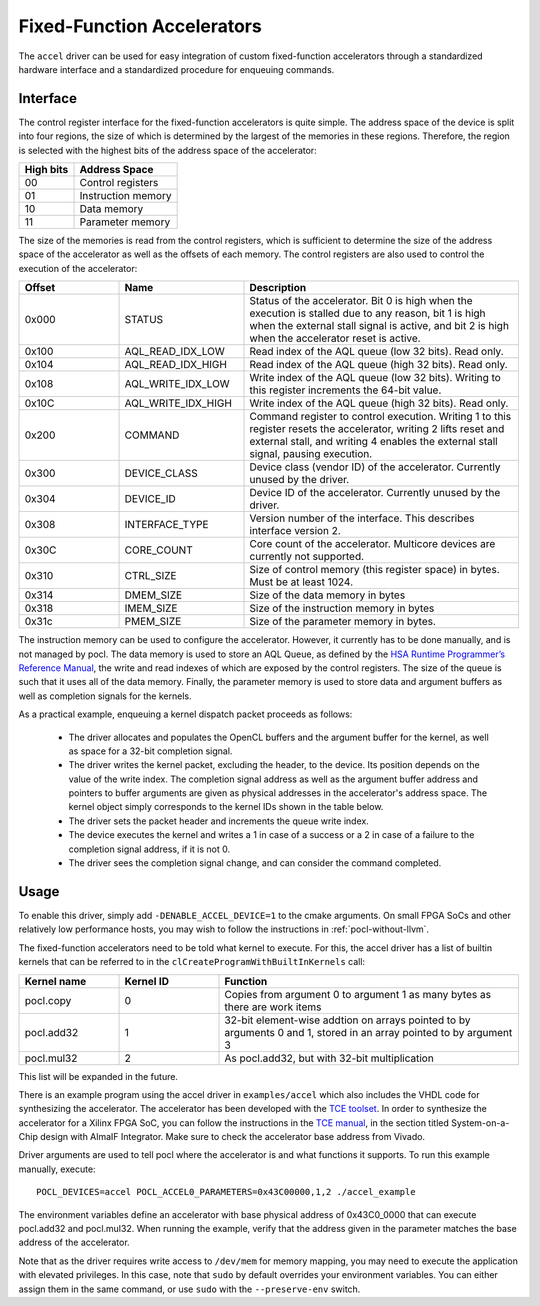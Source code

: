 ===========================
Fixed-Function Accelerators
===========================

The ``accel`` driver can be used for easy integration of custom fixed-function
accelerators through a standardized hardware interface and a standardized
procedure for enqueuing commands.


Interface
---------

The control register interface for the fixed-function accelerators is quite
simple. The address space of the device is split into four regions, the size of
which is determined by the largest of the memories in these regions.
Therefore, the region is selected with the highest bits of the address space of
the accelerator:

+-------------+--------------------+
| High bits   | Address Space      |
|             |                    |
+=============+====================+
| 00          | Control registers  |
+-------------+--------------------+
| 01          | Instruction memory |
+-------------+--------------------+
| 10          | Data memory        |
+-------------+--------------------+
| 11          | Parameter memory   |
+-------------+--------------------+

The size of the memories is read from the control registers, which is sufficient
to determine the size of the address space of the accelerator as well as the
offsets of each memory. The control registers are also used to control the
execution of the accelerator:

.. list-table::
  :widths: 20 25 55
  :header-rows: 1

  * - Offset
    - Name
    - Description
  * - 0x000
    - STATUS
    - Status of the accelerator. Bit 0 is high when the execution is stalled
      due to any reason, bit 1 is high when the external stall signal is active,
      and bit 2 is high when the accelerator reset is active.
  * - 0x100
    - AQL_READ_IDX_LOW
    - Read index of the AQL queue (low 32 bits). Read only.
  * - 0x104
    - AQL_READ_IDX_HIGH
    - Read index of the AQL queue (high 32 bits). Read only.
  * - 0x108
    - AQL_WRITE_IDX_LOW
    - Write index of the AQL queue (low 32 bits). Writing to this register
      increments the 64-bit value.
  * - 0x10C
    - AQL_WRITE_IDX_HIGH
    - Write index of the AQL queue (high 32 bits). Read only.
  * - 0x200
    - COMMAND
    - Command register to control execution. Writing 1 to this register resets
      the accelerator, writing 2 lifts reset and external stall, and writing 4
      enables the external stall signal, pausing execution.
  * - 0x300
    - DEVICE_CLASS
    - Device class (vendor ID) of the accelerator. Currently unused by the
      driver.
  * - 0x304
    - DEVICE_ID
    - Device ID of the accelerator. Currently unused by the driver.
  * - 0x308
    - INTERFACE_TYPE
    - Version number of the interface. This describes interface
      version 2.
  * - 0x30C
    - CORE_COUNT
    - Core count of the accelerator. Multicore devices are currently not
      supported.
  * - 0x310
    - CTRL_SIZE
    - Size of control memory (this register space) in bytes.
      Must be at least 1024.
  * - 0x314
    - DMEM_SIZE
    - Size of the data memory in bytes
  * - 0x318
    - IMEM_SIZE
    - Size of the instruction memory in bytes
  * - 0x31c
    - PMEM_SIZE
    - Size of the parameter memory in bytes.

The instruction memory can be used to configure the accelerator. However, it
currently has to be done manually, and is not managed by pocl. The data memory
is used to store an AQL Queue, as defined by the `HSA Runtime Programmer’s
Reference Manual <http://www.hsafoundation.com/standards/>`_, the write and read
indexes of which are exposed by the control registers. The size of the queue is
such that it uses all of the data memory. Finally, the parameter memory is used
to store data and argument buffers as well as completion signals for the
kernels.

As a practical example, enqueuing a kernel dispatch packet proceeds as follows:

  - The driver allocates and populates the OpenCL buffers and the argument
    buffer for the kernel, as well as space for a 32-bit completion signal.
  - The driver writes the kernel packet, excluding the header, to the device.
    Its position depends on the value of the write index. The completion signal
    address as well as the argument buffer address and pointers to buffer
    arguments are given as physical addresses in the accelerator's address
    space. The kernel object simply corresponds to the kernel IDs shown in the
    table below.
  - The driver sets the packet header and increments the queue write index.
  - The device executes the kernel and writes a 1 in case of a success or a 2
    in case of a failure to the completion signal address, if it is not 0.
  - The driver sees the completion signal change, and can consider the command
    completed.

Usage
-----

To enable this driver, simply add ``-DENABLE_ACCEL_DEVICE=1`` to the cmake
arguments. On small FPGA SoCs and other relatively low performance hosts, you
may wish to follow the instructions in :ref:`pocl-without-llvm`.

The fixed-function accelerators need to be told what kernel to execute. For
this, the accel driver has a list of builtin kernels that can be referred to
in the ``clCreateProgramWithBuiltInKernels`` call:

.. list-table::
  :widths: 20 20 60
  :header-rows: 1

  * - Kernel name
    - Kernel ID
    - Function
  * - pocl.copy
    - 0
    - Copies from argument 0 to argument 1 as many bytes as there are work items
  * - pocl.add32
    - 1
    - 32-bit element-wise addtion on arrays pointed to by arguments 0 and 1,
      stored in an array pointed to by argument 3
  * - pocl.mul32
    - 2
    - As pocl.add32, but with 32-bit multiplication

This list will be expanded in the future.

There is an example program using the accel driver in ``examples/accel`` which
also includes the VHDL code for synthesizing the accelerator. The accelerator
has been developed with the `TCE toolset <http://openasip.org/>`_. In order to
synthesize the accelerator for a Xilinx FPGA SoC, you can follow the
instructions in the `TCE manual <http://openasip.org/user_manual/TCE.pdf>`_,
in the section titled System-on-a-Chip design with AlmaIF Integrator. Make sure
to check the accelerator base address from Vivado.

Driver arguments are used to tell pocl where the accelerator is and what
functions it supports. To run this example manually, execute::

  POCL_DEVICES=accel POCL_ACCEL0_PARAMETERS=0x43C00000,1,2 ./accel_example

The environment variables define an accelerator with base physical address of
0x43C0_0000 that can execute pocl.add32 and pocl.mul32. When running the
example, verify that the address given in the parameter matches the base address
of the accelerator.

Note that as the driver requires write access to ``/dev/mem`` for memory
mapping, you may need to execute the application with elevated privileges. In
this case, note that ``sudo`` by default overrides your environment variables.
You can either assign them in the same command, or use ``sudo`` with the
``--preserve-env`` switch.
